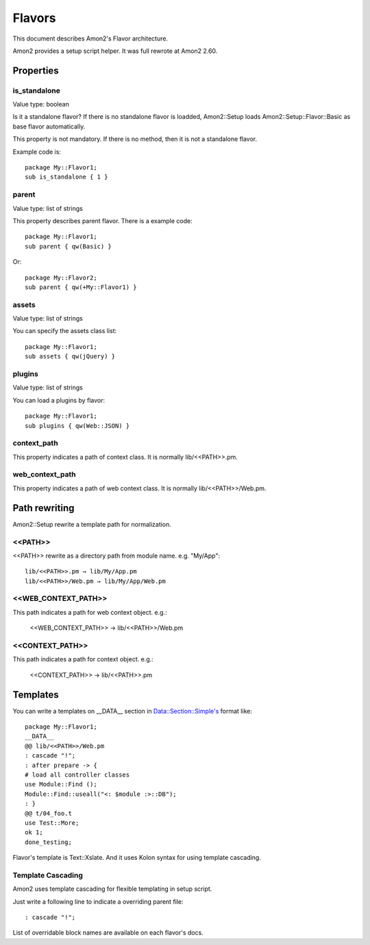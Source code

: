 Flavors
=======

This document describes Amon2's Flavor architecture.

Amon2 provides a setup script helper. It was full rewrote at Amon2 2.60.

Properties
----------

is_standalone
~~~~~~~~~~~~~

Value type: boolean

Is it a standalone flavor? If there is no standalone flavor is loadded, Amon2::Setup loads Amon2::Setup::Flavor::Basic as base flavor automatically.

This property is not mandatory. If there is no method, then it is not a standalone flavor.

Example code is::

    package My::Flavor1;
    sub is_standalone { 1 }

parent
~~~~~~

Value type: list of strings

This property describes parent flavor. There is a example code::

    package My::Flavor1;
    sub parent { qw(Basic) }

Or::

    package My::Flavor2;
    sub parent { qw(+My::Flavor1) }

assets
~~~~~~

Value type: list of strings

You can specify the assets class list::

    package My::Flavor1;
    sub assets { qw(jQuery) }

plugins
~~~~~~~

Value type: list of strings

You can load a plugins by flavor::

    package My::Flavor1;
    sub plugins { qw(Web::JSON) }

context_path
~~~~~~~~~~~~~

This property indicates a path of context class. It is normally lib/<<PATH>>.pm.

web_context_path
~~~~~~~~~~~~~~~~

This property indicates a path of web context class. It is normally lib/<<PATH>>/Web.pm.

Path rewriting
--------------

Amon2::Setup rewrite a template path for normalization.

<<PATH>>
~~~~~~~~

<<PATH>> rewrite as a directory path from module name. e.g. "My/App"::

    lib/<<PATH>>.pm → lib/My/App.pm
    lib/<<PATH>>/Web.pm → lib/My/App/Web.pm

<<WEB_CONTEXT_PATH>>
~~~~~~~~~~~~~~~~~~~~

This path indicates a path for web context object. e.g.:

    <<WEB_CONTEXT_PATH>> → lib/<<PATH>>/Web.pm

<<CONTEXT_PATH>>
~~~~~~~~~~~~~~~~

This path indicates a path for context object. e.g.:

    <<CONTEXT_PATH>> → lib/<<PATH>>.pm

Templates
---------

You can write a templates on __DATA__ section in Data::Section::Simple's format like::

    package My::Flavor1;
    __DATA__
    @@ lib/<<PATH>>/Web.pm
    : cascade "!";
    : after prepare -> {
    # load all controller classes
    use Module::Find ();
    Module::Find::useall("<: $module :>::DB");
    : }
    @@ t/04_foo.t
    use Test::More;
    ok 1;
    done_testing;

Flavor's template is Text::Xslate. And it uses Kolon syntax for using template cascading.

Template Cascading
~~~~~~~~~~~~~~~~~~

Amon2 uses template cascading for flexible templating in setup script.

Just write a following line to indicate a overriding parent file::

    : cascade "!";

List of overridable block names are available on each flavor's docs.


